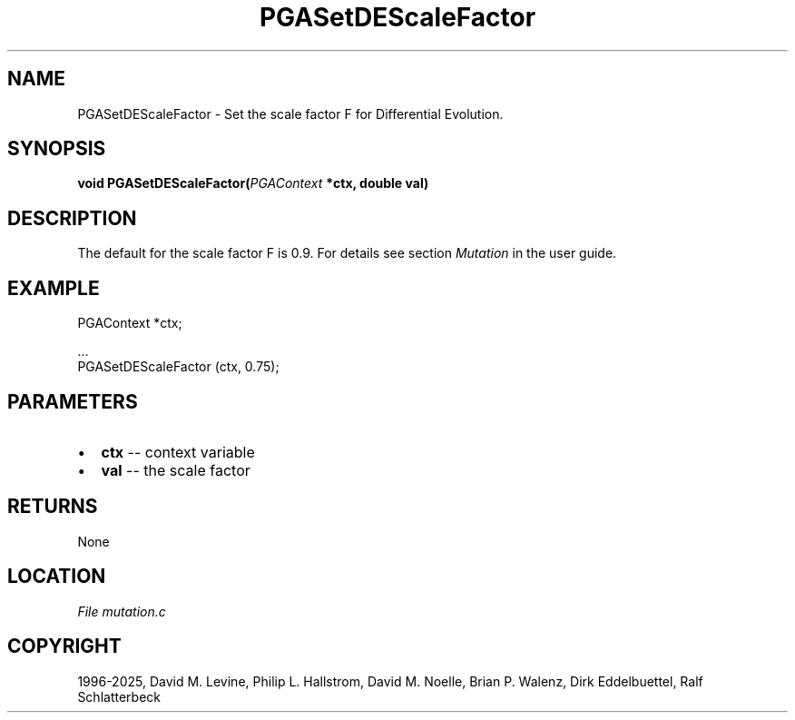 .\" Man page generated from reStructuredText.
.
.
.nr rst2man-indent-level 0
.
.de1 rstReportMargin
\\$1 \\n[an-margin]
level \\n[rst2man-indent-level]
level margin: \\n[rst2man-indent\\n[rst2man-indent-level]]
-
\\n[rst2man-indent0]
\\n[rst2man-indent1]
\\n[rst2man-indent2]
..
.de1 INDENT
.\" .rstReportMargin pre:
. RS \\$1
. nr rst2man-indent\\n[rst2man-indent-level] \\n[an-margin]
. nr rst2man-indent-level +1
.\" .rstReportMargin post:
..
.de UNINDENT
. RE
.\" indent \\n[an-margin]
.\" old: \\n[rst2man-indent\\n[rst2man-indent-level]]
.nr rst2man-indent-level -1
.\" new: \\n[rst2man-indent\\n[rst2man-indent-level]]
.in \\n[rst2man-indent\\n[rst2man-indent-level]]u
..
.TH "PGASetDEScaleFactor" "3" "2025-04-19" "" "PGAPack"
.SH NAME
PGASetDEScaleFactor \- Set the scale factor F for Differential Evolution. 
.SH SYNOPSIS
.B void PGASetDEScaleFactor(\fI\%PGAContext\fP *ctx, double val) 
.sp
.SH DESCRIPTION
.sp
The default for the scale factor F is 0.9. For details see section
\fI\%Mutation\fP in the user guide.
.SH EXAMPLE
.sp
.EX
PGAContext *ctx;

\&...
PGASetDEScaleFactor (ctx, 0.75);
.EE

 
.SH PARAMETERS
.IP \(bu 2
\fBctx\fP \-\- context variable 
.IP \(bu 2
\fBval\fP \-\- the scale factor 
.SH RETURNS
None
.SH LOCATION
\fI\%File mutation.c\fP
.SH COPYRIGHT
1996-2025, David M. Levine, Philip L. Hallstrom, David M. Noelle, Brian P. Walenz, Dirk Eddelbuettel, Ralf Schlatterbeck
.\" Generated by docutils manpage writer.
.
